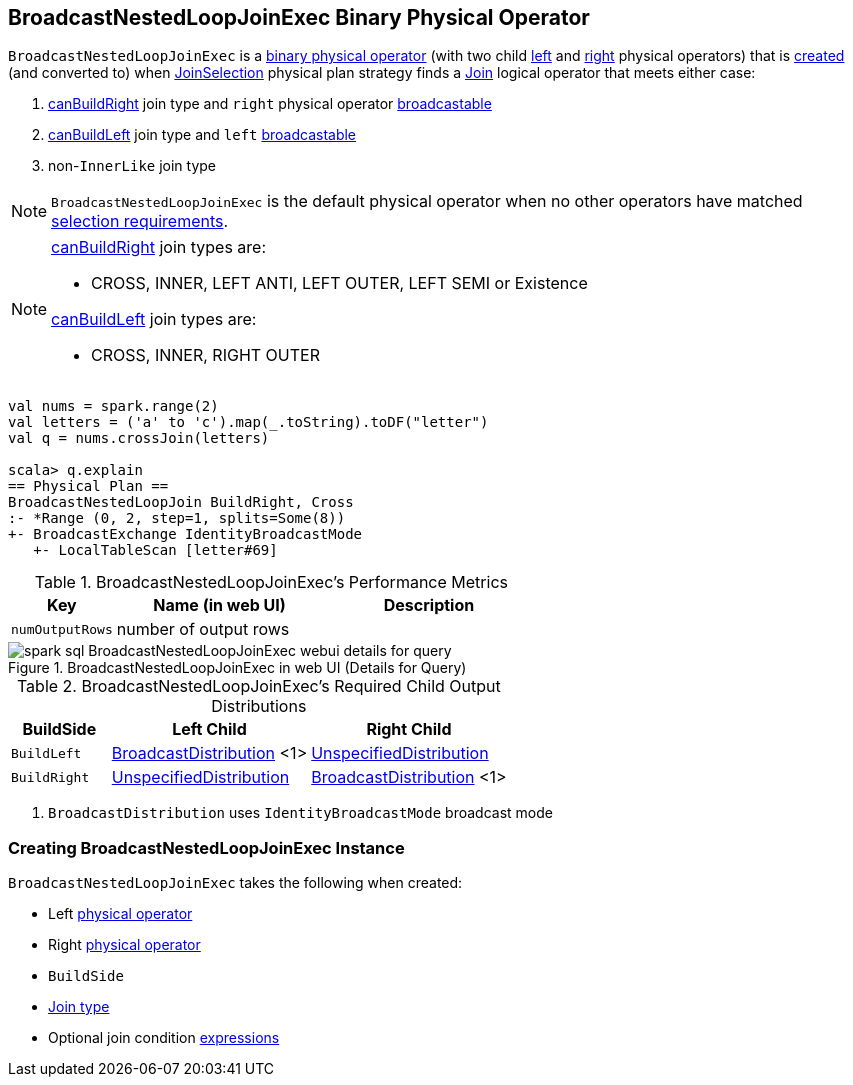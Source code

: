== [[BroadcastNestedLoopJoinExec]] BroadcastNestedLoopJoinExec Binary Physical Operator

`BroadcastNestedLoopJoinExec` is a link:spark-sql-SparkPlan.adoc#BinaryExecNode[binary physical operator] (with two child <<left, left>> and <<right, right>> physical operators) that is <<creating-instance, created>> (and converted to) when link:spark-sql-SparkStrategy-JoinSelection.adoc[JoinSelection] physical plan strategy finds a link:spark-sql-LogicalPlan-Join.adoc[Join] logical operator that meets either case:

1. link:spark-sql-SparkStrategy-JoinSelection.adoc#canBuildRight[canBuildRight] join type and `right` physical operator link:spark-sql-SparkStrategy-JoinSelection.adoc#canBroadcast[broadcastable]
1. link:spark-sql-SparkStrategy-JoinSelection.adoc#canBuildLeft[canBuildLeft] join type and `left` link:spark-sql-SparkStrategy-JoinSelection.adoc#canBroadcast[broadcastable]
1. non-``InnerLike`` join type

NOTE: `BroadcastNestedLoopJoinExec` is the default physical operator when no other operators have matched link:spark-sql-SparkStrategy-JoinSelection.adoc#join-selection-requirements[selection requirements].

[NOTE]
====
link:spark-sql-SparkStrategy-JoinSelection.adoc#canBuildRight[canBuildRight] join types are:

* CROSS, INNER, LEFT ANTI, LEFT OUTER, LEFT SEMI or Existence

link:spark-sql-SparkStrategy-JoinSelection.adoc#canBuildLeft[canBuildLeft] join types are:

* CROSS, INNER, RIGHT OUTER
====

[source, scala]
----
val nums = spark.range(2)
val letters = ('a' to 'c').map(_.toString).toDF("letter")
val q = nums.crossJoin(letters)

scala> q.explain
== Physical Plan ==
BroadcastNestedLoopJoin BuildRight, Cross
:- *Range (0, 2, step=1, splits=Some(8))
+- BroadcastExchange IdentityBroadcastMode
   +- LocalTableScan [letter#69]
----

[[metrics]]
.BroadcastNestedLoopJoinExec's Performance Metrics
[cols="1,2,2",options="header",width="100%"]
|===
| Key
| Name (in web UI)
| Description

| [[numOutputRows]] `numOutputRows`
| number of output rows
|
|===

.BroadcastNestedLoopJoinExec in web UI (Details for Query)
image::images/spark-sql-BroadcastNestedLoopJoinExec-webui-details-for-query.png[align="center"]

[[requiredChildDistribution]]
.BroadcastNestedLoopJoinExec's Required Child Output Distributions
[cols="1,2,2",options="header",width="100%"]
|===
| BuildSide
| Left Child
| Right Child

| `BuildLeft`
| link:spark-sql-BroadcastDistribution.adoc[BroadcastDistribution] <1>
| link:spark-sql-UnspecifiedDistribution.adoc[UnspecifiedDistribution]

| `BuildRight`
| link:spark-sql-UnspecifiedDistribution.adoc[UnspecifiedDistribution]
| link:spark-sql-BroadcastDistribution.adoc[BroadcastDistribution] <1>
|===
<1> `BroadcastDistribution` uses `IdentityBroadcastMode` broadcast mode

=== [[creating-instance]] Creating BroadcastNestedLoopJoinExec Instance

`BroadcastNestedLoopJoinExec` takes the following when created:

* [[left]] Left link:spark-sql-SparkPlan.adoc[physical operator]
* [[right]] Right link:spark-sql-SparkPlan.adoc[physical operator]
* [[buildSide]] `BuildSide`
* [[joinType]] link:spark-sql-joins.adoc#join-types[Join type]
* [[condition]] Optional join condition link:spark-sql-Expression.adoc[expressions]
